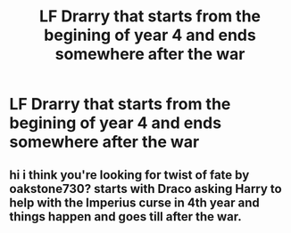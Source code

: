 #+TITLE: LF Drarry that starts from the begining of year 4 and ends somewhere after the war

* LF Drarry that starts from the begining of year 4 and ends somewhere after the war
:PROPERTIES:
:Author: BookHoarder_Phoenix
:Score: 0
:DateUnix: 1609768554.0
:DateShort: 2021-Jan-04
:FlairText: Request
:END:

** hi i think you're looking for twist of fate by oakstone730? starts with Draco asking Harry to help with the Imperius curse in 4th year and things happen and goes till after the war.
:PROPERTIES:
:Author: ottarun
:Score: 2
:DateUnix: 1610284126.0
:DateShort: 2021-Jan-10
:END:
